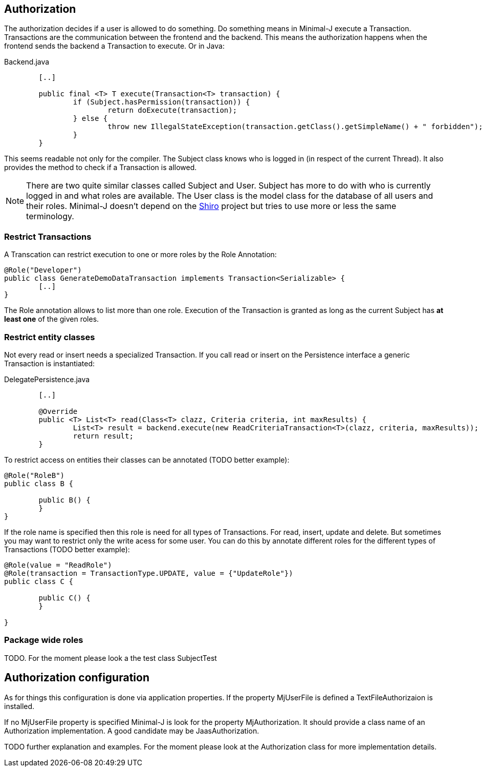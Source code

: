 == Authorization
The authorization decides if a user is allowed to do something. Do something means in Minimal-J execute a
Transaction. Transactions are the communication between the frontend and the backend. This means the
authorization happens when the frontend sends the backend a Transaction to execute. Or in Java: 

[source,java,title="Backend.java"]
----
	[..]
	
	public final <T> T execute(Transaction<T> transaction) {
		if (Subject.hasPermission(transaction)) {
			return doExecute(transaction);
		} else {
			throw new IllegalStateException(transaction.getClass().getSimpleName() + " forbidden");
		}
	} 
----

This seems readable not only for the compiler. The Subject class knows who is logged in (in respect of
the current Thread). It also provides the method to check if a Transaction is allowed.

NOTE: There are two quite similar classes called Subject and User. Subject has more to do with who is
currently logged in and what roles are available. The User class is the model class for the database of
all users and their roles. Minimal-J doesn't depend on the link:http://shiro.apache.org/[Shiro] project but
tries to use more or less the same terminology.

=== Restrict Transactions
A Transcation can restrict execution to one or more roles by the Role Annotation:
[source,java]
----
@Role("Developer")
public class GenerateDemoDataTransaction implements Transaction<Serializable> {
	[..]
}
----
The Role annotation allows to list more than one role. Execution of the Transaction is granted as long
as the current Subject has *at least one* of the given roles.

=== Restrict entity classes
Not every read or insert needs a specialized Transaction. If you call read or insert on the Persistence
interface a generic Transaction is instantiated:
[source,java,title="DelegatePersistence.java"]
----
	[..]
	
	@Override
	public <T> List<T> read(Class<T> clazz, Criteria criteria, int maxResults) {
		List<T> result = backend.execute(new ReadCriteriaTransaction<T>(clazz, criteria, maxResults));
		return result;
	}
----

To restrict access on entities their classes can be annotated (TODO better example):
[source,java]
----
@Role("RoleB")
public class B {

	public B() {
	}
}
----
If the role name is specified then this role is need for all types of Transactions. For read, insert, update
and delete. But sometimes you may want to restrict only the write acess for some user. You can do this by annotate
different roles for the different types of Transactions (TODO better example):
[source,java]
----
@Role(value = "ReadRole")
@Role(transaction = TransactionType.UPDATE, value = {"UpdateRole"})
public class C {

	public C() {
	}

}
----

=== Package wide roles
TODO. For the moment please look a the test class SubjectTest

== Authorization configuration
As for things this configuration is done via application properties. If the property MjUserFile is defined a
TextFileAuthorizaion is installed.

If no MjUserFile property is specified Minimal-J is look for the property MjAuthorization. It should provide a
class name of an Authorization implementation. A good candidate may be JaasAuthorization.

TODO further explanation and examples. For the moment please look at the Authorization class for more implementation details.